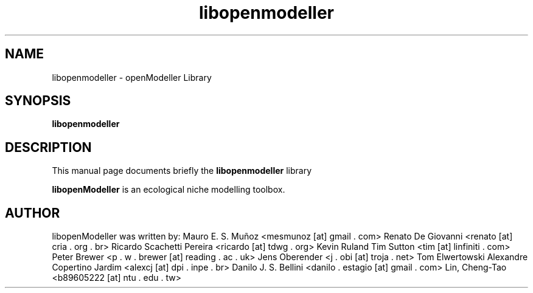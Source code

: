 .TH libopenmodeller  "January 2015" openModeller 1.5.0
.SH NAME
libopenmodeller \- openModeller Library
.SH SYNOPSIS
.B libopenmodeller
.SH DESCRIPTION
This manual page documents briefly the
.B libopenmodeller
library
.PP
\fBlibopenModeller\fP is an ecological
niche modelling toolbox.
.SH AUTHOR
libopenModeller was written by: 
Mauro E. S. Muñoz <mesmunoz [at] gmail . com>
Renato De Giovanni <renato [at] cria . org . br>
Ricardo Scachetti Pereira <ricardo [at] tdwg . org>
Kevin Ruland
Tim Sutton <tim [at] linfiniti . com>
Peter Brewer <p . w . brewer [at] reading . ac . uk>
Jens Oberender <j . obi [at] troja . net>
Tom Elwertowski
Alexandre Copertino Jardim <alexcj [at] dpi . inpe . br>
Danilo J. S. Bellini <danilo . estagio [at] gmail . com>
Lin, Cheng-Tao <b89605222 [at] ntu . edu . tw>
